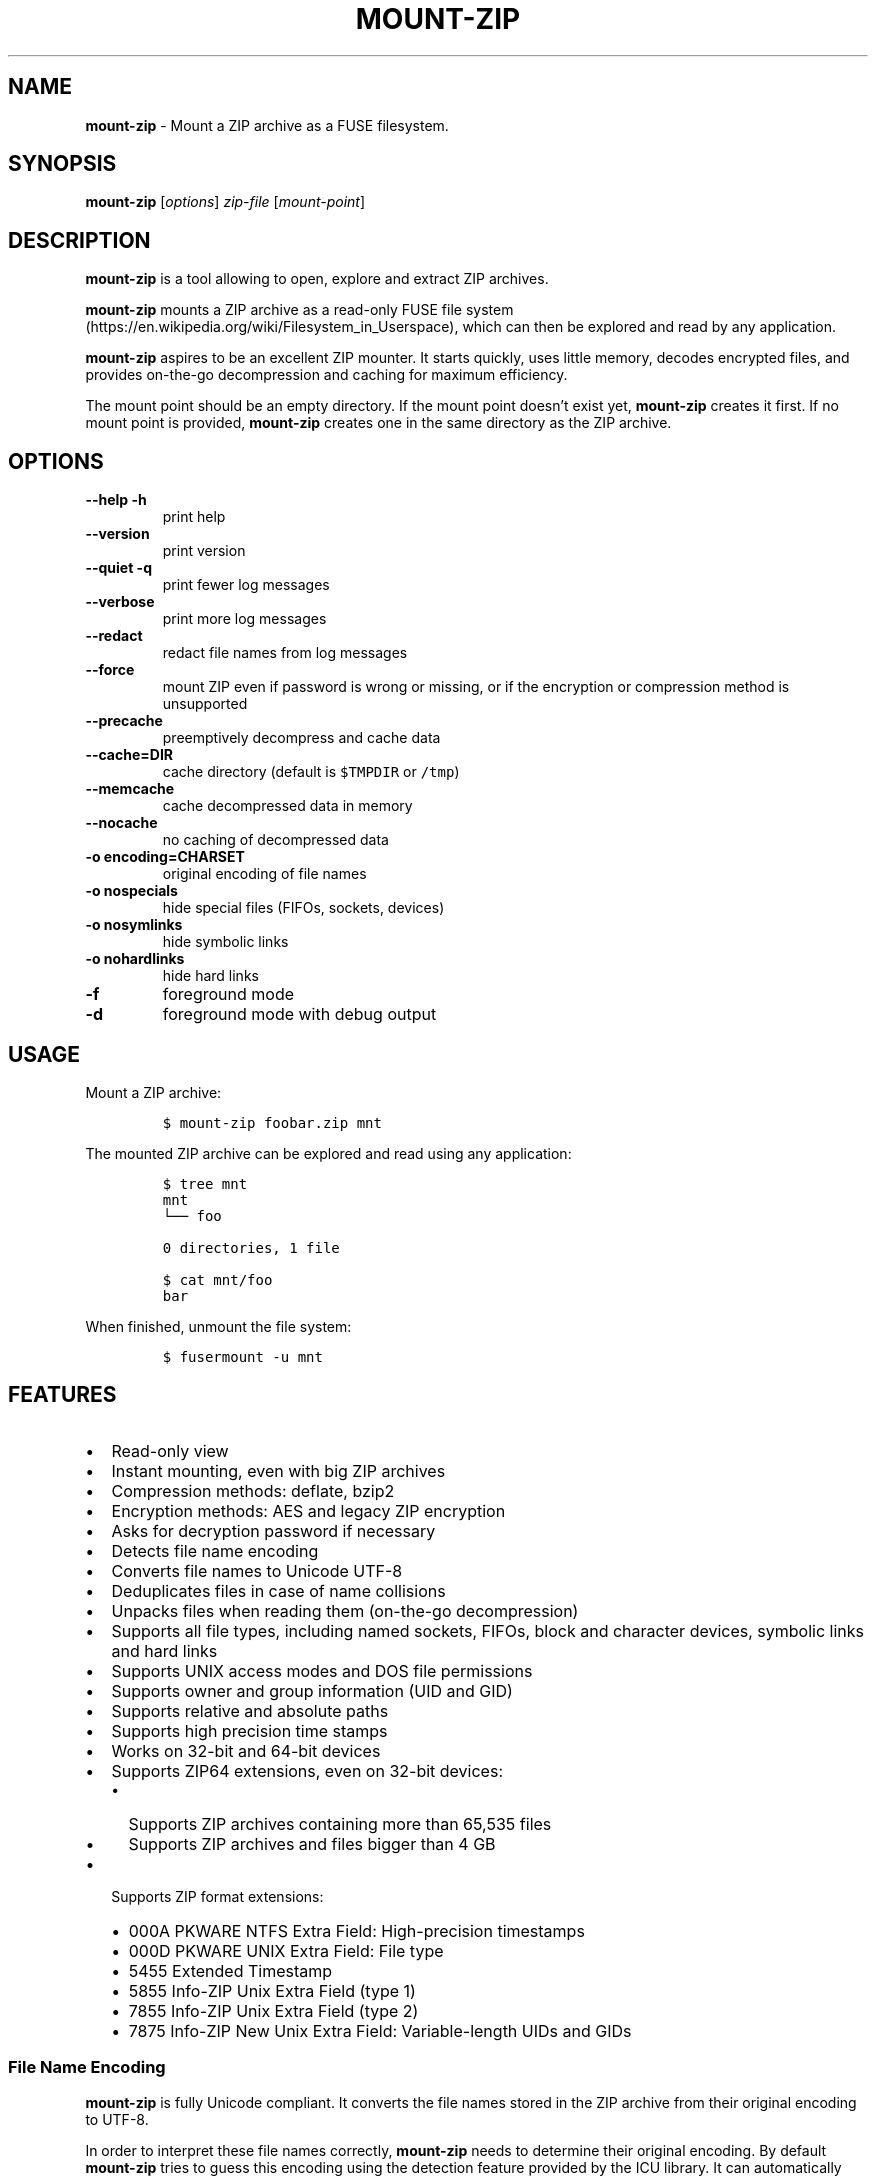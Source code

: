 '\" t
.\" Automatically generated by Pandoc 3.1.3
.\"
.\" Define V font for inline verbatim, using C font in formats
.\" that render this, and otherwise B font.
.ie "\f[CB]x\f[]"x" \{\
. ftr V B
. ftr VI BI
. ftr VB B
. ftr VBI BI
.\}
.el \{\
. ftr V CR
. ftr VI CI
. ftr VB CB
. ftr VBI CBI
.\}
.TH "MOUNT-ZIP" "1" "April 2024" "mount-zip 1.0" "User Manual"
.hy
.SH NAME
.PP
\f[B]mount-zip\f[R] - Mount a ZIP archive as a FUSE filesystem.
.SH SYNOPSIS
.PP
\f[B]mount-zip\f[R] [\f[I]options\f[R]] \f[I]zip-file\f[R]
[\f[I]mount-point\f[R]]
.SH DESCRIPTION
.PP
\f[B]mount-zip\f[R] is a tool allowing to open, explore and extract ZIP
archives.
.PP
\f[B]mount-zip\f[R] mounts a ZIP archive as a read-only FUSE file
system (https://en.wikipedia.org/wiki/Filesystem_in_Userspace), which
can then be explored and read by any application.
.PP
\f[B]mount-zip\f[R] aspires to be an excellent ZIP mounter.
It starts quickly, uses little memory, decodes encrypted files, and
provides on-the-go decompression and caching for maximum efficiency.
.PP
The mount point should be an empty directory.
If the mount point doesn\[cq]t exist yet, \f[B]mount-zip\f[R] creates it
first.
If no mount point is provided, \f[B]mount-zip\f[R] creates one in the
same directory as the ZIP archive.
.SH OPTIONS
.TP
\f[B]--help\f[R] \f[B]-h\f[R]
print help
.TP
\f[B]--version\f[R]
print version
.TP
\f[B]--quiet\f[R] \f[B]-q\f[R]
print fewer log messages
.TP
\f[B]--verbose\f[R]
print more log messages
.TP
\f[B]--redact\f[R]
redact file names from log messages
.TP
\f[B]--force\f[R]
mount ZIP even if password is wrong or missing, or if the encryption or
compression method is unsupported
.TP
\f[B]--precache\f[R]
preemptively decompress and cache data
.TP
\f[B]--cache=DIR\f[R]
cache directory (default is \f[V]$TMPDIR\f[R] or \f[V]/tmp\f[R])
.TP
\f[B]--memcache\f[R]
cache decompressed data in memory
.TP
\f[B]--nocache\f[R]
no caching of decompressed data
.TP
\f[B]-o encoding=CHARSET\f[R]
original encoding of file names
.TP
\f[B]-o nospecials\f[R]
hide special files (FIFOs, sockets, devices)
.TP
\f[B]-o nosymlinks\f[R]
hide symbolic links
.TP
\f[B]-o nohardlinks\f[R]
hide hard links
.TP
\f[B]-f\f[R]
foreground mode
.TP
\f[B]-d\f[R]
foreground mode with debug output
.SH USAGE
.PP
Mount a ZIP archive:
.IP
.nf
\f[C]
$ mount-zip foobar.zip mnt
\f[R]
.fi
.PP
The mounted ZIP archive can be explored and read using any application:
.IP
.nf
\f[C]
$ tree mnt
mnt
└── foo

0 directories, 1 file

$ cat mnt/foo
bar
\f[R]
.fi
.PP
When finished, unmount the file system:
.IP
.nf
\f[C]
$ fusermount -u mnt
\f[R]
.fi
.SH FEATURES
.IP \[bu] 2
Read-only view
.IP \[bu] 2
Instant mounting, even with big ZIP archives
.IP \[bu] 2
Compression methods: deflate, bzip2
.IP \[bu] 2
Encryption methods: AES and legacy ZIP encryption
.IP \[bu] 2
Asks for decryption password if necessary
.IP \[bu] 2
Detects file name encoding
.IP \[bu] 2
Converts file names to Unicode UTF-8
.IP \[bu] 2
Deduplicates files in case of name collisions
.IP \[bu] 2
Unpacks files when reading them (on-the-go decompression)
.IP \[bu] 2
Supports all file types, including named sockets, FIFOs, block and
character devices, symbolic links and hard links
.IP \[bu] 2
Supports UNIX access modes and DOS file permissions
.IP \[bu] 2
Supports owner and group information (UID and GID)
.IP \[bu] 2
Supports relative and absolute paths
.IP \[bu] 2
Supports high precision time stamps
.IP \[bu] 2
Works on 32-bit and 64-bit devices
.IP \[bu] 2
Supports ZIP64 extensions, even on 32-bit devices:
.RS 2
.IP \[bu] 2
Supports ZIP archives containing more than 65,535 files
.IP \[bu] 2
Supports ZIP archives and files bigger than 4 GB
.RE
.IP \[bu] 2
Supports ZIP format extensions:
.RS 2
.IP \[bu] 2
000A PKWARE NTFS Extra Field: High-precision timestamps
.IP \[bu] 2
000D PKWARE UNIX Extra Field: File type
.IP \[bu] 2
5455 Extended Timestamp
.IP \[bu] 2
5855 Info-ZIP Unix Extra Field (type 1)
.IP \[bu] 2
7855 Info-ZIP Unix Extra Field (type 2)
.IP \[bu] 2
7875 Info-ZIP New Unix Extra Field: Variable-length UIDs and GIDs
.RE
.SS File Name Encoding
.PP
\f[B]mount-zip\f[R] is fully Unicode compliant.
It converts the file names stored in the ZIP archive from their original
encoding to UTF-8.
.PP
In order to interpret these file names correctly, \f[B]mount-zip\f[R]
needs to determine their original encoding.
By default \f[B]mount-zip\f[R] tries to guess this encoding using the
detection feature provided by the ICU library.
It can automatically recognize the following encodings:
.IP \[bu] 2
UTF-8
.IP \[bu] 2
CP437
.IP \[bu] 2
Shift JIS
.IP \[bu] 2
Big5
.IP \[bu] 2
EUC-JP
.IP \[bu] 2
EUC-KR
.IP \[bu] 2
GB18030
.IP \[bu] 2
ISO-2022-CN
.IP \[bu] 2
ISO-2022-JP
.IP \[bu] 2
ISO-2022-KR
.IP \[bu] 2
KOI8-R
.PP
For example, when mounting a ZIP containing a Shift JIS-encoded file
name, the encoding is correctly detected:
.IP
.nf
\f[C]
$ mount-zip sjis-filename.zip mnt

$ tree mnt
mnt
└── 新しいテキスト ドキュメント.txt

0 directories, 1 file
\f[R]
.fi
.PP
This system is not foolproof, and doesn\[cq]t recognize a number of
popular encodings.
For example, when mounting a ZIP containing file names encoded in CP866,
they are interpreted as CP437 and rendered as
Mojibake (https://en.wikipedia.org/wiki/Mojibake):
.IP
.nf
\f[C]
$ mount-zip cp866.zip mnt

$ tree mnt
mnt
├── äáΓá
└── ÆÑ¬ßΓ«óδ⌐ ñ«¬π¼Ñ¡Γ.txt

0 directories, 2 files
\f[R]
.fi
.PP
In this case, the user needs to explicitly specify the original file
name encoding using the \f[V]-o encoding\f[R] mount option:
.IP
.nf
\f[C]
$ mount-zip -o encoding=cp866 cp866.zip mnt

$ tree mnt
mnt
├── Дата
└── Текстовый документ.txt

0 directories, 2 files
\f[R]
.fi
.SS Name Deduplication
.PP
In case of name collision, \f[B]mount-zip\f[R] adds a number to
deduplicate the conflicting file name:
.IP
.nf
\f[C]
$ unzip -l file-dir-same-name.zip
  Length      Date    Time    Name
---------  ---------- -----   ----
       25  2021-10-29 14:22   pet/cat
       21  2021-10-29 14:22   pet
       30  2021-10-29 14:22   pet/cat/fish
        0  2021-10-29 14:22   pet/cat/fish/
       26  2021-10-29 14:22   pet/cat
       22  2021-10-29 14:22   pet
       31  2021-10-29 14:22   pet/cat/fish
---------                     -------
      155                     7 files

$ mount-zip file-dir-same-name.zip mnt

$ tree -F mnt
mnt
├── pet/
│\ \  ├── cat/
│\ \  │\ \  ├── fish/
│\ \  │\ \  ├── fish (1)
│\ \  │\ \  └── fish (2)
│\ \  ├── cat (1)
│\ \  └── cat (2)
├── pet (1)
└── pet (2)

3 directories, 6 files
\f[R]
.fi
.PP
Directories are never renamed.
If a file name is colliding with a directory name, the file is the one
getting renamed.
.SS Encrypted Archives
.PP
\f[B]mount-zip\f[R] supports encrypted ZIP archives.
It understand both the legacy ZIP encryption scheme, and the more recent
AES encryption schemes.
.PP
When \f[B]mount-zip\f[R] finds an encrypted file while mounting a ZIP
archive, it asks for a password.
If the given password doesn\[cq]t allow to decrypt the file, then
\f[B]mount-zip\f[R] refuses to mount the ZIP archive and returns an
error:
.IP
.nf
\f[C]
$ unzip -l different-encryptions.zip
Archive:  different-encryptions.zip
  Length      Date    Time    Name
---------  ---------- -----   ----
       23  2020-08-28 15:22   ClearText.txt
       32  2020-08-28 15:23   Encrypted AES-128.txt
       32  2020-08-28 15:23   Encrypted AES-192.txt
       32  2020-08-28 15:23   Encrypted AES-256.txt
       34  2020-08-28 15:23   Encrypted ZipCrypto.txt
---------                     -------
      153                     5 files

$ mount-zip different-encryptions.zip mnt
Need password for File [1] \[aq]/Encrypted AES-128.txt\[aq]
Password > Got it!
Use the --force option to mount an encrypted ZIP with a wrong password
Cannot open File [1] \[aq]/Encrypted AES-128.txt\[aq]: Wrong password provided
\f[R]
.fi
.PP
Providing the correct password allows \f[B]mount-zip\f[R] to mount the
ZIP archive and decode the files:
.IP
.nf
\f[C]
$ mount-zip different-encryptions.zip mnt
Need password for File [1] \[aq]/Encrypted AES-128.txt\[aq]
Password > Got it!
Password is Ok

$ tree mnt
mnt
├── ClearText.txt
├── Encrypted AES-128.txt
├── Encrypted AES-192.txt
├── Encrypted AES-256.txt
└── Encrypted ZipCrypto.txt

0 directories, 5 files

$ md5sum mnt/*
7a542815e2c51837b3d8a8b2ebf36490  mnt/ClearText.txt
07c4edd2a55c9d5614457a21fb40aa56  mnt/Encrypted AES-128.txt
e48d57930ef96ff2ad45867202d3250d  mnt/Encrypted AES-192.txt
ca5e064a0835d186f2f6326f88a7078f  mnt/Encrypted AES-256.txt
275e8c5aed7e7ce2f32dd1e5e9ee4a5b  mnt/Encrypted ZipCrypto.txt

$ cat mnt/*
This is not encrypted.
This is encrypted with AES-128.
This is encrypted with AES-192.
This is encrypted with AES-256.
This is encrypted with ZipCrypto.
\f[R]
.fi
.PP
You can force \f[B]mount-zip\f[R] to mount an encrypted ZIP even without
providing the right password by using the \f[V]--force\f[R] option:
.IP
.nf
\f[C]
$ mount-zip --force different-encryptions.zip mnt
Need password for File [1] \[aq]/Encrypted AES-128.txt\[aq]
Password > Got it!
Continuing despite wrong password because of --force option
\f[R]
.fi
.PP
In this case, the files can be listed, but trying to open an encrypted
file for which the given password doesn\[cq]t work results in an I/O
error:
.IP
.nf
\f[C]
$ tree mnt
mnt
├── ClearText.txt
├── Encrypted AES-128.txt
├── Encrypted AES-192.txt
├── Encrypted AES-256.txt
└── Encrypted ZipCrypto.txt

0 directories, 5 files

$ md5sum mnt/*
7a542815e2c51837b3d8a8b2ebf36490  mnt/ClearText.txt
md5sum: \[aq]mnt/Encrypted AES-128.txt\[aq]: Input/output error
md5sum: \[aq]mnt/Encrypted AES-192.txt\[aq]: Input/output error
md5sum: \[aq]mnt/Encrypted AES-256.txt\[aq]: Input/output error
md5sum: \[aq]mnt/Encrypted ZipCrypto.txt\[aq]: Input/output error

$ cat mnt/*
This is not encrypted.
cat: \[aq]mnt/Encrypted AES-128.txt\[aq]: Input/output error
cat: \[aq]mnt/Encrypted AES-192.txt\[aq]: Input/output error
cat: \[aq]mnt/Encrypted AES-256.txt\[aq]: Input/output error
cat: \[aq]mnt/Encrypted ZipCrypto.txt\[aq]: Input/output error
\f[R]
.fi
.PP
For security reasons, \f[B]mount-zip\f[R] doesn\[cq]t allow to specify
the password on the command line.
However, it is possible to pipe the password to
\f[B]mount-zip\f[R]\[cq]s standard input:
.IP
.nf
\f[C]
$ echo password | mount-zip different-encryptions.zip mnt
Need password for File [1] \[aq]/Encrypted AES-128.txt\[aq]
Password is Ok
\f[R]
.fi
.SS Symbolic links
.PP
\f[B]mount-zip\f[R] shows symbolic links recorded in the ZIP archive:
.IP
.nf
\f[C]
$ mount-zip symlink.zip mnt

$ tree mnt
mnt
├── date
└── symlink -> ../tmp/date
\f[R]
.fi
.PP
Note that symbolic links can refer to files located outside the mounted
ZIP archive.
In some circumstances, these links could pose a security risk.
.PP
Symbolic links can be suppressed with the \f[V]-o nosymlinks\f[R]
option:
.IP
.nf
\f[C]
$ mount-zip -o nosymlinks symlink.zip mnt
Skipped Symlink [1] \[aq]/symlink\[aq]

2021-10-28 20:05:01 laptop \[ti]/mount-zip/tests/blackbox/data (intrusive)
$ tree mnt
mnt
└── date

0 directories, 1 file
\f[R]
.fi
.SS Special Files
.PP
\f[B]mount-zip\f[R] shows special files (sockets, FIFOs or pipes,
character and block devices) recorded in the ZIP archive:
.IP
.nf
\f[C]
$ mount-zip pkware-specials.zip mnt

$ ls -n mnt
brw-rw---- 1    0    6 8, 1 Aug  3  2019 block
crw--w---- 1    0    5 4, 0 Aug  3  2019 char
prw-r--r-- 1 1000 1000    0 Aug 15  2019 fifo
-rw-r--r-- 3 1000 1000   32 Aug  9  2019 regular
srw------- 1 1000 1000    0 Aug  3  2019 socket
lrwxrwxrwx 1 1000 1000    7 Aug  3  2019 symlink -> regular
lrwxrwxrwx 1 1000 1000    7 Aug 25  2019 symlink2 -> regular
-rw-r--r-- 3 1000 1000   32 Aug  9  2019 z-hardlink1
-rw-r--r-- 3 1000 1000   32 Aug  9  2019 z-hardlink2
brw-rw---- 1    0    6 8, 1 Aug  3  2019 z-hardlink-block
crw--w---- 1    0    5 4, 0 Aug  3  2019 z-hardlink-char
prw-r--r-- 1 1000 1000    0 Aug 15  2019 z-hardlink-fifo
srw------- 1 1000 1000    0 Aug  3  2019 z-hardlink-socket
lrwxrwxrwx 1 1000 1000    7 Aug  3  2019 z-hardlink-symlink -> regular
\f[R]
.fi
.PP
Special files can be suppressed with the \f[V]-o nospecials\f[R] option:
.IP
.nf
\f[C]
$ mount-zip -o nospecials pkware-specials.zip mnt
Skipped Block Device [0] \[aq]/block\[aq]
Skipped Character Device [1] \[aq]/char\[aq]
Skipped Pipe [2] \[aq]/fifo\[aq]
Skipped Socket [4] \[aq]/socket\[aq]
Skipped Block Device [7] \[aq]/z-hardlink-block\[aq]
Skipped Character Device [8] \[aq]/z-hardlink-char\[aq]
Skipped Pipe [9] \[aq]/z-hardlink-fifo\[aq]
Skipped Socket [10] \[aq]/z-hardlink-socket\[aq]

$ ls -n mnt
-rw-r--r-- 3 1000 1000 32 Aug  9  2019 regular
lrwxrwxrwx 1 1000 1000  7 Aug  3  2019 symlink -> regular
lrwxrwxrwx 1 1000 1000  7 Aug 25  2019 symlink2 -> regular
-rw-r--r-- 3 1000 1000 32 Aug  9  2019 z-hardlink1
-rw-r--r-- 3 1000 1000 32 Aug  9  2019 z-hardlink2
lrwxrwxrwx 1 1000 1000  7 Aug  3  2019 z-hardlink-symlink -> regular
\f[R]
.fi
.SS Hard Links
.PP
\f[B]mount-zip\f[R] shows hard links recorded in the ZIP archive.
.PP
In this example, the three file entries \f[V]0regular\f[R],
\f[V]hlink1\f[R] and \f[V]hlink2\f[R] point to the same inode number (2)
and their reference count is 3:
.IP
.nf
\f[C]
$ mount-zip -o use_ino hlink-chain.zip mnt

$ ls -ni mnt
2 -rw-r----- 3 0 0 10 Aug 14  2019 0regular
2 -rw-r----- 3 0 0 10 Aug 14  2019 hlink1
2 -rw-r----- 3 0 0 10 Aug 14  2019 hlink2

$ md5sum mnt/*
e09c80c42fda55f9d992e59ca6b3307d  mnt/0regular
e09c80c42fda55f9d992e59ca6b3307d  mnt/hlink1
e09c80c42fda55f9d992e59ca6b3307d  mnt/hlink2
\f[R]
.fi
.PP
Some tools can use the inode number to detect duplicated hard links.
In this example, \f[V]du\f[R] only counts the size of the inode (2)
once, even though there are three file entries pointing to it, and only
reports 10 bytes instead of 30 bytes:
.IP
.nf
\f[C]
$ du -b mnt
10      mnt
\f[R]
.fi
.PP
Duplicated hard links can be suppressed with the
\f[V]-o nohardlinks\f[R] option:
.IP
.nf
\f[C]
$ mount-zip -o nohardlinks hlink-chain.zip mnt
Skipped File [1]: Hardlinks are ignored
Skipped File [2]: Hardlinks are ignored

$ ls -ni mnt
2 -rw-r----- 1 0 0 10 Aug 14  2019 0regular
\f[R]
.fi
.SS File Permissions
.PP
\f[B]mount-zip\f[R] shows the Unix file permissions and ownership (UIDs
and GIDs) as recorded in the ZIP archive:
.IP
.nf
\f[C]
$ mount-zip unix-perm.zip mnt

$ ls -n mnt
-rw-r----- 1 1000 1000 0 Jan  5  2014 640
-rw-r---w- 1 1000 1000 0 Jan  5  2014 642
-rw-rw-rw- 1 1000 1000 0 Jan  5  2014 666
-rwsrwsr-x 1 1000 1000 0 Jan  5  2014 6775
-rwxrwxrwx 1 1000 1000 0 Jan  5  2014 777
\f[R]
.fi
.PP
Note that these access permissions are not enforced by default.
In this example, I am able to read the file \f[V]640\f[R] even though I
don\[cq]t own it and I don\[cq]t have the read permission:
.IP
.nf
\f[C]
$ md5sum mnt/*
d41d8cd98f00b204e9800998ecf8427e  mnt/640
d41d8cd98f00b204e9800998ecf8427e  mnt/642
d41d8cd98f00b204e9800998ecf8427e  mnt/666
d41d8cd98f00b204e9800998ecf8427e  mnt/6775
d41d8cd98f00b204e9800998ecf8427e  mnt/777
\f[R]
.fi
.PP
To enforce the access permission check, use the
\f[V]-o default_permissions\f[R] mount option:
.IP
.nf
\f[C]
$ mount-zip -o default_permissions unix-perm.zip mnt

$ md5sum mnt/*
md5sum: mnt/640: Permission denied
md5sum: mnt/642: Permission denied
d41d8cd98f00b204e9800998ecf8427e  mnt/666
d41d8cd98f00b204e9800998ecf8427e  mnt/6775
d41d8cd98f00b204e9800998ecf8427e  mnt/777
\f[R]
.fi
.SS Absolute and Parent-Relative Paths
.PP
\f[B]mount-zip\f[R] supports absolute and parent-relative paths in file
names.
Absolute paths are displayed under the \f[V]ROOT\f[R] directory.
For parent-relative paths, every \f[V]..\f[R] is replaced by
\f[V]UP\f[R].
Finally, ordinary relative paths are placed under the \f[V]CUR\f[R]
directory:
.IP
.nf
\f[C]
$ unzip -l mixed-paths.zip
 Length      Date    Time   Name
--------  ---------- -----  ----
      49  2021-11-02 13:55  normal.txt
      29  2021-11-02 13:55  ../up-1.txt
      30  2021-11-02 13:55  ../../up-2.txt
      40  2021-11-02 13:55  /top.txt
      45  2021-11-02 13:55  /../over-the-top.txt
--------                    -------
     193                    5 files

$ mount-zip mixed-paths.zip mnt
mount-zip[2886935]: Bad file name: \[aq]/../over-the-top.txt\[aq]
mount-zip[2886935]: Skipped File [4]: Cannot normalize path

$ tree mnt
mnt
├── CUR
│\ \  └── normal.txt
├── ROOT
│\ \  └── top.txt
├── UP
│\ \  └── up-1.txt
└── UPUP
    └── up-2.txt

4 directories, 4 files
\f[R]
.fi
.SS Smart Caching
.PP
\f[B]mount-zip\f[R] only does the minimum amount of work required to
serve the requested data.
When reading a compressed file, \f[B]mount-zip\f[R] only decompresses
enough data to serve the reading application.
This is called \f[I]lazy\f[R] or \f[I]on-the-go\f[R] decompression.
.PP
Accessing the beginning of a big compressed file is therefore
instantaneous:
.IP
.nf
\f[C]
$ mount-zip \[aq]Big One.zip\[aq] mnt

$ ls -lh mnt/
-rw-rw-r-- 1 root root 6.4G Mar 26  2020 \[aq]Big One.txt\[aq]

$ time head -4 \[aq]mnt/Big One.txt\[aq]
We\[aq]re going on a bear hunt.
We\[aq]re going to catch a big one.
What a beautiful day!
We\[aq]re not scared.

real    0m0.030s
user    0m0.015s
sys     0m0.014s
\f[R]
.fi
.PP
\f[B]mount-zip\f[R] generally avoids caching decompressed data.
If you read a compressed file several times, it is getting decompressed
each time:
.IP
.nf
\f[C]
$ dd if=\[aq]mnt/Big One.txt\[aq] of=/dev/null status=progress
6777995272 bytes (6.8 GB, 6.3 GiB) copied, 24.9395 s, 272 MB/s

$ dd if=\[aq]mnt/Big One.txt\[aq] of=/dev/null status=progress
6777995272 bytes (6.8 GB, 6.3 GiB) copied, 24.961 s, 272 MB/s
\f[R]
.fi
.PP
But \f[B]mount-zip\f[R] will start caching a file if it detects that
this file is getting read in a non-sequential way (ie the reading
application starts jumping to different positions of the file).
.PP
For example, \f[V]tail\f[R] jumps to the end of the file.
The first time this happens, \f[B]mount-zip\f[R] decompresses the whole
file and caches the decompressed data (in about 13 seconds in this
instance):
.IP
.nf
\f[C]
$ time tail -1 \[aq]mnt/Big One.txt\[aq]
The End

real    0m12.631s
user    0m0.024s
sys     0m0.656s
\f[R]
.fi
.PP
A subsequent call to \f[V]tail\f[R] is instantaneous, because
\f[B]mount-zip\f[R] has now cached the decompressed data:
.IP
.nf
\f[C]
$ time tail -1 \[aq]mnt/Big One.txt\[aq]
The End

real    0m0.032s
user    0m0.018s
sys     0m0.018s
\f[R]
.fi
.PP
Decompressed data is cached in a temporary file located in the cache
directory (\f[V]$TMPDIR\f[R] or \f[V]/tmp\f[R] by default).
The cache directory can be changed with the \f[V]--cache=DIR\f[R]
option.
The cache file is only created if necessary, and automatically deleted
when the ZIP is unmounted.
.PP
Alternatively, the \f[V]--memcache\f[R] option caches the decompressed
data in memory.
Be cautious with this option since it can cause \f[B]mount-zip\f[R] to
use a lot of memory.
.PP
You can preemtively cache data at mount time by using the
\f[V]--precache\f[R] option.
The cost of decompression in incurred upfront, and this ensures that any
subsequent access to the mounted data is fast.
.PP
If \f[B]mount-zip\f[R] cannot create and expand the cache file, or if it
was passed the \f[V]--nocache\f[R] option, it will do its best using a
small rolling buffer in memory.
However, some data access patterns might then result in poor
performance, especially if \f[B]mount-zip\f[R] has to repeatedly extract
the same file.
.SH PERFORMANCE
.PP
On small archives \f[B]mount-zip\f[R] has the same performance as
commonly used virtual filesystems such as KIO, Gnome GVFS, mc vfs,
unpackfs, avfs and fuse-zip.
But on large archives containing many files, \f[B]mount-zip\f[R] is
pretty quick.
.PP
For example on my laptop, a ZIP archive containing more than 70,000
files is mounted in half a second:
.IP
.nf
\f[C]
$ ls -lh linux-5.14.15.zip
-rw-r--r-- 1 fdegros primarygroup 231M Oct 28 15:48 linux-5.14.15.zip

$ time mount-zip linux-5.14.15.zip mnt

real    0m0.561s
user    0m0.344s
sys     0m0.212s

$ tree mnt
mnt
└── linux-5.14.15
    ├── arch
\&...

4817 directories, 72539 files

$ du -sh mnt
1.1G    mnt
\f[R]
.fi
.PP
The full contents of this mounted ZIP, totalling 1.1 GB, can be
extracted with \f[V]cp -R\f[R] in 14 seconds:
.IP
.nf
\f[C]
$ time cp -R mnt out

real    0m13.810s
user    0m0.605s
sys     0m5.356s
\f[R]
.fi
.PP
For comparison, \f[V]unzip\f[R] extracts the contents of the same ZIP in
8.5 seconds:
.IP
.nf
\f[C]
$ time unzip -q -d out linux-5.14.15.zip

real    0m8.411s
user    0m6.067s
sys     0m2.270s
\f[R]
.fi
.PP
Mounting an 8-GB ZIP containing only a few files is instantaneous:
.IP
.nf
\f[C]
$ ls -lh bru.zip
-rw-r----- 1 fdegros primarygroup 7.9G Sep  2 22:37 bru.zip

$ time mount-zip bru.zip mnt

real    0m0.033s
user    0m0.018s
sys     0m0.011s

$ tree -h mnt
mnt
├── [2.0M]  bios
├── [ 25G]  disk
└── [ 64M]  tools

0 directories, 3 files
\f[R]
.fi
.PP
Decompressing and reading the 25-GB file from this mounted ZIP takes
less than two minutes:
.IP
.nf
\f[C]
$ dd if=mnt/disk of=/dev/null status=progress
26843545600 bytes (27 GB, 25 GiB) copied, 104.586 s, 257 MB/s
\f[R]
.fi
.PP
There is no lag when opening and reading the file, and only a moderate
amount of memory is used.
The file is getting lazily decompressed by \f[B]mount-zip\f[R] as it is
getting read by the \f[V]dd\f[R] program.
.SH LOG MESSAGES
.PP
\f[B]mount-zip\f[R] records log messages into
\f[V]/var/log/user.log\f[R].
They can help troubleshooting issues, especially if you are facing I/O
errors when reading files from the mounted ZIP.
.PP
To read \f[B]mount-zip\f[R]\[cq]s log messages:
.IP
.nf
\f[C]
$ grep mount-zip /var/log/user.log | less -S
\f[R]
.fi
.PP
To follow \f[B]mount-zip\f[R]\[cq]s log messages as they are being
written:
.IP
.nf
\f[C]
$ tail -F /var/log/user.log | grep mount-zip
\f[R]
.fi
.PP
Alternatively, you can run \f[B]mount-zip\f[R] in foreground mode with
the \f[V]-f\f[R] option and read all the log messages on the terminal.
.PP
By default, \f[B]mount-zip\f[R] writes INFO and ERROR messages.
You can decrease the logging level to just ERROR messages with the
\f[V]--quiet\f[R] option.
Or you can increase the logging level to include DEBUG messages with the
\f[V]--verbose\f[R] option:
.IP
.nf
\f[C]
$ mount-zip -f --verbose foobar.zip mnt
Indexing \[aq]foobar.zip\[aq]...
Allocating 16 buckets
Detected encoding UTF-8 with 15% confidence
Indexed \[aq]foobar.zip\[aq] in 0 ms
Mounted \[aq]foobar.zip\[aq] on \[aq]mnt\[aq] in 2 ms
Reader 1: Opened File [0]
Reader 1: Closed
Unmounting \[aq]foobar.zip\[aq] from \[aq]mnt\[aq]...
Unmounted \[aq]foobar.zip\[aq] in 0 ms
\f[R]
.fi
.PP
To prevent file names from being recorded in \f[B]mount-zip\f[R]\[cq]s
log messages, use the \f[V]--redact\f[R] option:
.IP
.nf
\f[C]
$ mount-zip -f --verbose --redact bad-crc.zip mnt
Indexing (redacted)...
Allocating 16 buckets
Indexed (redacted) in 0 ms
Mounted (redacted) on (redacted) in 2 ms
Reader 1: Opened File [0]
Cannot read (redacted): Cannot read file: CRC error
Reader 1: Closed
Unmounting (redacted) from (redacted)...
Unmounted (redacted) in 0 ms
\f[R]
.fi
.SH RETURN VALUE
.PP
\f[B]mount-zip\f[R] returns distinct error codes for different error
conditions related the ZIP archive itself:
.TP
\f[B]0\f[R]
Success.
.TP
\f[B]1\f[R]
Generic error code for: missing argument, unknown option, unknown file
name encoding, mount point cannot be created, mount point is not empty,
etc.
.TP
\f[B]11\f[R]
The archive is a multipart ZIP.
.TP
\f[B]15\f[R]
\f[B]mount-zip\f[R] cannot read the ZIP archive.
.TP
\f[B]19\f[R]
\f[B]mount-zip\f[R] cannot find the ZIP archive.
.TP
\f[B]21\f[R]
\f[B]mount-zip\f[R] cannot open the ZIP archive.
.TP
\f[B]23\f[R]
Zlib data error.
This is probably the sign of a wrong password.
Use \f[V]--force\f[R] to bypass the password verification.
.TP
\f[B]26\f[R]
Unsupported compression method.
Use \f[V]--force\f[R] to bypass the compression method verification.
.TP
\f[B]29\f[R]
The archive is not recognized as a valid ZIP.
.TP
\f[B]31\f[R]
The ZIP archive has an inconsistent structure.
.TP
\f[B]34\f[R]
Unsupported encryption method.
Use \f[V]--force\f[R] to bypass the encryption method verification.
.TP
\f[B]36\f[R]
Needs password.
The ZIP archive contains an encrypted file, but no password was
provided.
Use \f[V]--force\f[R] to bypass the password verification.
.TP
\f[B]37\f[R]
Wrong password.
The ZIP archive contains an encrypted file, and the provided password
does not allow to decrypt it.
Use \f[V]--force\f[R] to bypass the password verification.
.TP
\f[B]45\f[R]
Possibly truncated or corrupted ZIP archive.
.SH PROJECT HISTORY
.PP
\f[B]mount-zip\f[R] started as a fork of \f[B]fuse-zip\f[R].
.PP
The original \f[B]fuse-zip\f[R] project was created in 2008 by Alexander
Galanin (http://galanin.nnov.ru/~al/) and is available on
Bitbucket (https://bitbucket.org/agalanin/fuse-zip).
.PP
The \f[B]mount-zip\f[R] project was then forked from \f[B]fuse-zip\f[R]
in 2021 and further developed by François
Degros (https://github.com/fdegros).
The ability to write and modify ZIP archives has been removed, but a
number of optimisations and features have been added:
.PP
.TS
tab(@);
l c c.
T{
Feature
T}@T{
mount-zip
T}@T{
fuse-zip
T}
_
T{
Read-Write Mode
T}@T{
❌
T}@T{
✅
T}
T{
Read-Only Mode
T}@T{
✅
T}@T{
✅
T}
T{
Shows Symbolic Links
T}@T{
✅
T}@T{
✅
T}
T{
Shows Hard Links
T}@T{
✅
T}@T{
✅
T}
T{
Shows Special Files
T}@T{
✅
T}@T{
✅
T}
T{
Shows Precise Timestamps
T}@T{
✅
T}@T{
✅
T}
T{
Allows Random Access
T}@T{
✅
T}@T{
✅
T}
T{
Can Cache in Memory
T}@T{
✅
T}@T{
✅
T}
T{
Can Cache in Temp File
T}@T{
✅
T}@T{
❌
T}
T{
Smart Caching
T}@T{
✅
T}@T{
❌
T}
T{
Decompresses Lazily
T}@T{
✅
T}@T{
❌
T}
T{
Handles Huge Files
T}@T{
✅
T}@T{
❌
T}
T{
Decrypts Encrypted Files
T}@T{
✅
T}@T{
❌
T}
T{
Detects Name Encoding
T}@T{
✅
T}@T{
❌
T}
T{
Deduplicates Names
T}@T{
✅
T}@T{
❌
T}
T{
Can Hide Symlinks
T}@T{
✅
T}@T{
❌
T}
T{
Can Hide Hard Links
T}@T{
✅
T}@T{
❌
T}
T{
Can Hide Special Files
T}@T{
✅
T}@T{
❌
T}
T{
Can Redact Log Messages
T}@T{
✅
T}@T{
❌
T}
T{
Returns Distinct Error Codes
T}@T{
✅
T}@T{
❌
T}
.TE
.SH AUTHORS
.IP \[bu] 2
François Degros (https://github.com/fdegros)
.IP \[bu] 2
Alexander Galanin (http://galanin.nnov.ru/~al/)
.SH LICENSE
.PP
\f[B]mount-zip\f[R] is released under the GNU General Public License
Version 3 or later.
.SH SEE ALSO
.PP
fusermount(1), fuse(8), umount(8)
